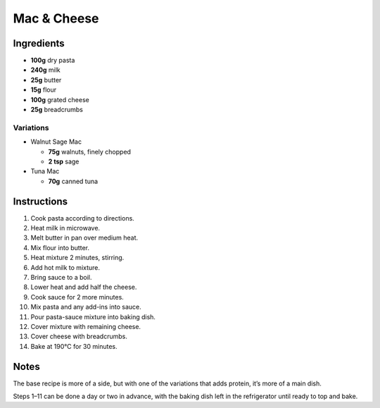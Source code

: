 Mac & Cheese
============

Ingredients
-----------

* **100g** dry pasta
* **240g** milk
* **25g** butter
* **15g** flour
* **100g** grated cheese
* **25g** breadcrumbs

Variations
~~~~~~~~~~

* Walnut Sage Mac

  * **75g** walnuts, finely chopped
  * **2 tsp** sage

* Tuna Mac

  * **70g** canned tuna

Instructions
------------

1.  Cook pasta according to directions.
2.  Heat milk in microwave.
3.  Melt butter in pan over medium heat.
4.  Mix flour into butter.
5.  Heat mixture 2 minutes, stirring.
6.  Add hot milk to mixture.
7.  Bring sauce to a boil.
8.  Lower heat and add half the cheese.
9.  Cook sauce for 2 more minutes.
10. Mix pasta and any add-ins into sauce.
11. Pour pasta-sauce mixture into baking dish.
12. Cover mixture with remaining cheese.
13. Cover cheese with breadcrumbs.
14. Bake at 190°C for 30 minutes.

Notes
-----

The base recipe is more of a side, but with one of the variations that adds protein, it’s more of a main dish.

Steps 1–11 can be done a day or two in advance, with the baking dish left in the refrigerator until ready to top and bake.
